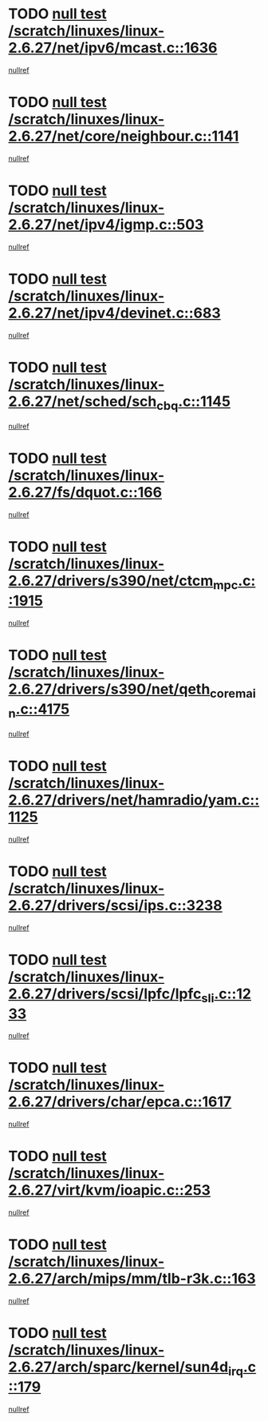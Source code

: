 * TODO [[view:/scratch/linuxes/linux-2.6.27/net/ipv6/mcast.c::face=ovl-face1::linb=1636::colb=6::cole=9][null test /scratch/linuxes/linux-2.6.27/net/ipv6/mcast.c::1636]]
[[view:/scratch/linuxes/linux-2.6.27/net/ipv6/mcast.c::face=ovl-face2::linb=1638::colb=40::cole=44][nullref]]
* TODO [[view:/scratch/linuxes/linux-2.6.27/net/core/neighbour.c::face=ovl-face1::linb=1141::colb=6::cole=8][null test /scratch/linuxes/linux-2.6.27/net/core/neighbour.c::1141]]
[[view:/scratch/linuxes/linux-2.6.27/net/core/neighbour.c::face=ovl-face2::linb=1142::colb=20::cole=27][nullref]]
* TODO [[view:/scratch/linuxes/linux-2.6.27/net/ipv4/igmp.c::face=ovl-face1::linb=503::colb=6::cole=9][null test /scratch/linuxes/linux-2.6.27/net/ipv4/igmp.c::503]]
[[view:/scratch/linuxes/linux-2.6.27/net/ipv4/igmp.c::face=ovl-face2::linb=505::colb=42::cole=46][nullref]]
* TODO [[view:/scratch/linuxes/linux-2.6.27/net/ipv4/devinet.c::face=ovl-face1::linb=683::colb=7::cole=10][null test /scratch/linuxes/linux-2.6.27/net/ipv4/devinet.c::683]]
[[view:/scratch/linuxes/linux-2.6.27/net/ipv4/devinet.c::face=ovl-face2::linb=685::colb=21::cole=29][nullref]]
* TODO [[view:/scratch/linuxes/linux-2.6.27/net/sched/sch_cbq.c::face=ovl-face1::linb=1145::colb=5::cole=10][null test /scratch/linuxes/linux-2.6.27/net/sched/sch_cbq.c::1145]]
[[view:/scratch/linuxes/linux-2.6.27/net/sched/sch_cbq.c::face=ovl-face2::linb=1146::colb=50::cole=57][nullref]]
* TODO [[view:/scratch/linuxes/linux-2.6.27/fs/dquot.c::face=ovl-face1::linb=166::colb=6::cole=11][null test /scratch/linuxes/linux-2.6.27/fs/dquot.c::166]]
[[view:/scratch/linuxes/linux-2.6.27/fs/dquot.c::face=ovl-face2::linb=176::colb=78::cole=85][nullref]]
* TODO [[view:/scratch/linuxes/linux-2.6.27/drivers/s390/net/ctcm_mpc.c::face=ovl-face1::linb=1915::colb=5::cole=8][null test /scratch/linuxes/linux-2.6.27/drivers/s390/net/ctcm_mpc.c::1915]]
[[view:/scratch/linuxes/linux-2.6.27/drivers/s390/net/ctcm_mpc.c::face=ovl-face2::linb=1916::colb=17::cole=20][nullref]]
* TODO [[view:/scratch/linuxes/linux-2.6.27/drivers/s390/net/qeth_core_main.c::face=ovl-face1::linb=4175::colb=6::cole=33][null test /scratch/linuxes/linux-2.6.27/drivers/s390/net/qeth_core_main.c::4175]]
[[view:/scratch/linuxes/linux-2.6.27/drivers/s390/net/qeth_core_main.c::face=ovl-face2::linb=4183::colb=36::cole=41][nullref]]
* TODO [[view:/scratch/linuxes/linux-2.6.27/drivers/net/hamradio/yam.c::face=ovl-face1::linb=1125::colb=7::cole=10][null test /scratch/linuxes/linux-2.6.27/drivers/net/hamradio/yam.c::1125]]
[[view:/scratch/linuxes/linux-2.6.27/drivers/net/hamradio/yam.c::face=ovl-face2::linb=1127::colb=15::cole=19][nullref]]
* TODO [[view:/scratch/linuxes/linux-2.6.27/drivers/scsi/ips.c::face=ovl-face1::linb=3238::colb=6::cole=19][null test /scratch/linuxes/linux-2.6.27/drivers/scsi/ips.c::3238]]
[[view:/scratch/linuxes/linux-2.6.27/drivers/scsi/ips.c::face=ovl-face2::linb=3279::colb=44::cole=48][nullref]]
* TODO [[view:/scratch/linuxes/linux-2.6.27/drivers/scsi/lpfc/lpfc_sli.c::face=ovl-face1::linb=1233::colb=5::cole=13][null test /scratch/linuxes/linux-2.6.27/drivers/scsi/lpfc/lpfc_sli.c::1233]]
[[view:/scratch/linuxes/linux-2.6.27/drivers/scsi/lpfc/lpfc_sli.c::face=ovl-face2::linb=1269::colb=30::cole=35][nullref]]
* TODO [[view:/scratch/linuxes/linux-2.6.27/drivers/char/epca.c::face=ovl-face1::linb=1617::colb=44::cole=46][null test /scratch/linuxes/linux-2.6.27/drivers/char/epca.c::1617]]
[[view:/scratch/linuxes/linux-2.6.27/drivers/char/epca.c::face=ovl-face2::linb=1620::colb=12::cole=19][nullref]]
* TODO [[view:/scratch/linuxes/linux-2.6.27/virt/kvm/ioapic.c::face=ovl-face1::linb=253::colb=7::cole=11][null test /scratch/linuxes/linux-2.6.27/virt/kvm/ioapic.c::253]]
[[view:/scratch/linuxes/linux-2.6.27/virt/kvm/ioapic.c::face=ovl-face2::linb=257::colb=12::cole=19][nullref]]
* TODO [[view:/scratch/linuxes/linux-2.6.27/arch/mips/mm/tlb-r3k.c::face=ovl-face1::linb=163::colb=6::cole=9][null test /scratch/linuxes/linux-2.6.27/arch/mips/mm/tlb-r3k.c::163]]
[[view:/scratch/linuxes/linux-2.6.27/arch/mips/mm/tlb-r3k.c::face=ovl-face2::linb=168::colb=57::cole=62][nullref]]
* TODO [[view:/scratch/linuxes/linux-2.6.27/arch/sparc/kernel/sun4d_irq.c::face=ovl-face1::linb=179::colb=5::cole=11][null test /scratch/linuxes/linux-2.6.27/arch/sparc/kernel/sun4d_irq.c::179]]
[[view:/scratch/linuxes/linux-2.6.27/arch/sparc/kernel/sun4d_irq.c::face=ovl-face2::linb=182::colb=21::cole=25][nullref]]
